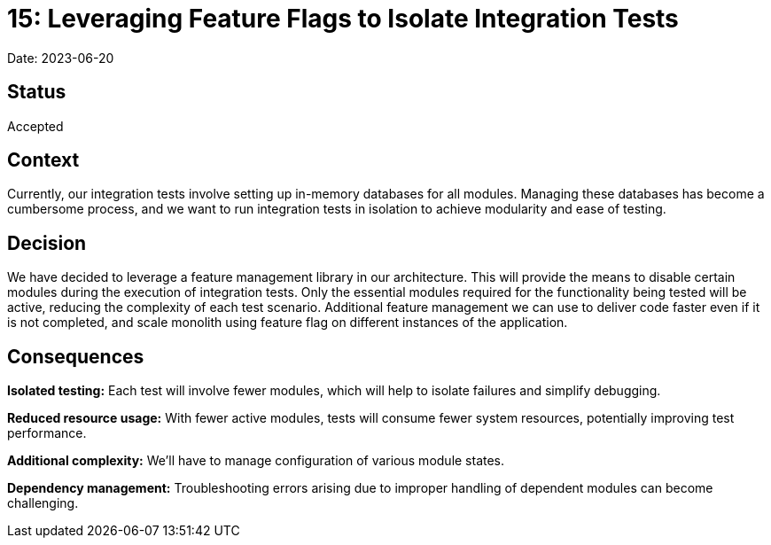 = 15: Leveraging Feature Flags to Isolate Integration Tests

Date: 2023-06-20

== Status
Accepted

== Context
Currently, our integration tests involve setting up in-memory databases for all modules.
Managing these databases has become a cumbersome process, and we want to run integration tests in isolation to achieve modularity and ease of testing.

== Decision
We have decided to leverage a feature management library in our architecture.
This will provide the means to disable certain modules during the execution of integration tests.
Only the essential modules required for the functionality being tested will be active, reducing the complexity of each test scenario.
Additional feature management we can use to deliver code faster even if it is not completed, and scale monolith using feature flag on different instances of the application.

== Consequences

*Isolated testing:* Each test will involve fewer modules, which will help to isolate failures and simplify debugging.

*Reduced resource usage:* With fewer active modules, tests will consume fewer system resources, potentially improving test performance.

*Additional complexity:* We'll have to manage configuration of various module states.

*Dependency management:* Troubleshooting errors arising due to improper handling of dependent modules can become challenging.